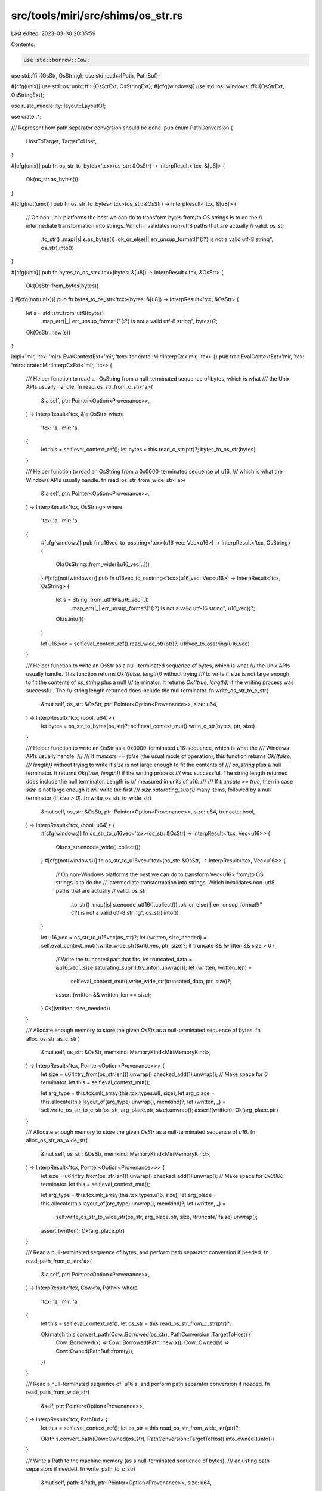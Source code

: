 src/tools/miri/src/shims/os_str.rs
==================================

Last edited: 2023-03-30 20:35:59

Contents:

.. code-block:: rs

    use std::borrow::Cow;
use std::ffi::{OsStr, OsString};
use std::path::{Path, PathBuf};

#[cfg(unix)]
use std::os::unix::ffi::{OsStrExt, OsStringExt};
#[cfg(windows)]
use std::os::windows::ffi::{OsStrExt, OsStringExt};

use rustc_middle::ty::layout::LayoutOf;

use crate::*;

/// Represent how path separator conversion should be done.
pub enum PathConversion {
    HostToTarget,
    TargetToHost,
}

#[cfg(unix)]
pub fn os_str_to_bytes<'tcx>(os_str: &OsStr) -> InterpResult<'tcx, &[u8]> {
    Ok(os_str.as_bytes())
}

#[cfg(not(unix))]
pub fn os_str_to_bytes<'tcx>(os_str: &OsStr) -> InterpResult<'tcx, &[u8]> {
    // On non-unix platforms the best we can do to transform bytes from/to OS strings is to do the
    // intermediate transformation into strings. Which invalidates non-utf8 paths that are actually
    // valid.
    os_str
        .to_str()
        .map(|s| s.as_bytes())
        .ok_or_else(|| err_unsup_format!("{:?} is not a valid utf-8 string", os_str).into())
}

#[cfg(unix)]
pub fn bytes_to_os_str<'tcx>(bytes: &[u8]) -> InterpResult<'tcx, &OsStr> {
    Ok(OsStr::from_bytes(bytes))
}
#[cfg(not(unix))]
pub fn bytes_to_os_str<'tcx>(bytes: &[u8]) -> InterpResult<'tcx, &OsStr> {
    let s = std::str::from_utf8(bytes)
        .map_err(|_| err_unsup_format!("{:?} is not a valid utf-8 string", bytes))?;
    Ok(OsStr::new(s))
}

impl<'mir, 'tcx: 'mir> EvalContextExt<'mir, 'tcx> for crate::MiriInterpCx<'mir, 'tcx> {}
pub trait EvalContextExt<'mir, 'tcx: 'mir>: crate::MiriInterpCxExt<'mir, 'tcx> {
    /// Helper function to read an OsString from a null-terminated sequence of bytes, which is what
    /// the Unix APIs usually handle.
    fn read_os_str_from_c_str<'a>(
        &'a self,
        ptr: Pointer<Option<Provenance>>,
    ) -> InterpResult<'tcx, &'a OsStr>
    where
        'tcx: 'a,
        'mir: 'a,
    {
        let this = self.eval_context_ref();
        let bytes = this.read_c_str(ptr)?;
        bytes_to_os_str(bytes)
    }

    /// Helper function to read an OsString from a 0x0000-terminated sequence of u16,
    /// which is what the Windows APIs usually handle.
    fn read_os_str_from_wide_str<'a>(
        &'a self,
        ptr: Pointer<Option<Provenance>>,
    ) -> InterpResult<'tcx, OsString>
    where
        'tcx: 'a,
        'mir: 'a,
    {
        #[cfg(windows)]
        pub fn u16vec_to_osstring<'tcx>(u16_vec: Vec<u16>) -> InterpResult<'tcx, OsString> {
            Ok(OsString::from_wide(&u16_vec[..]))
        }
        #[cfg(not(windows))]
        pub fn u16vec_to_osstring<'tcx>(u16_vec: Vec<u16>) -> InterpResult<'tcx, OsString> {
            let s = String::from_utf16(&u16_vec[..])
                .map_err(|_| err_unsup_format!("{:?} is not a valid utf-16 string", u16_vec))?;
            Ok(s.into())
        }

        let u16_vec = self.eval_context_ref().read_wide_str(ptr)?;
        u16vec_to_osstring(u16_vec)
    }

    /// Helper function to write an OsStr as a null-terminated sequence of bytes, which is what
    /// the Unix APIs usually handle. This function returns `Ok((false, length))` without trying
    /// to write if `size` is not large enough to fit the contents of `os_string` plus a null
    /// terminator. It returns `Ok((true, length))` if the writing process was successful. The
    /// string length returned does include the null terminator.
    fn write_os_str_to_c_str(
        &mut self,
        os_str: &OsStr,
        ptr: Pointer<Option<Provenance>>,
        size: u64,
    ) -> InterpResult<'tcx, (bool, u64)> {
        let bytes = os_str_to_bytes(os_str)?;
        self.eval_context_mut().write_c_str(bytes, ptr, size)
    }

    /// Helper function to write an OsStr as a 0x0000-terminated u16-sequence, which is what the
    /// Windows APIs usually handle.
    ///
    /// If `truncate == false` (the usual mode of operation), this function returns `Ok((false,
    /// length))` without trying to write if `size` is not large enough to fit the contents of
    /// `os_string` plus a null terminator. It returns `Ok((true, length))` if the writing process
    /// was successful. The string length returned does include the null terminator. Length is
    /// measured in units of `u16.`
    ///
    /// If `truncate == true`, then in case `size` is not large enough it *will* write the first
    /// `size.saturating_sub(1)` many items, followed by a null terminator (if `size > 0`).
    fn write_os_str_to_wide_str(
        &mut self,
        os_str: &OsStr,
        ptr: Pointer<Option<Provenance>>,
        size: u64,
        truncate: bool,
    ) -> InterpResult<'tcx, (bool, u64)> {
        #[cfg(windows)]
        fn os_str_to_u16vec<'tcx>(os_str: &OsStr) -> InterpResult<'tcx, Vec<u16>> {
            Ok(os_str.encode_wide().collect())
        }
        #[cfg(not(windows))]
        fn os_str_to_u16vec<'tcx>(os_str: &OsStr) -> InterpResult<'tcx, Vec<u16>> {
            // On non-Windows platforms the best we can do to transform Vec<u16> from/to OS strings is to do the
            // intermediate transformation into strings. Which invalidates non-utf8 paths that are actually
            // valid.
            os_str
                .to_str()
                .map(|s| s.encode_utf16().collect())
                .ok_or_else(|| err_unsup_format!("{:?} is not a valid utf-8 string", os_str).into())
        }

        let u16_vec = os_str_to_u16vec(os_str)?;
        let (written, size_needed) = self.eval_context_mut().write_wide_str(&u16_vec, ptr, size)?;
        if truncate && !written && size > 0 {
            // Write the truncated part that fits.
            let truncated_data = &u16_vec[..size.saturating_sub(1).try_into().unwrap()];
            let (written, written_len) =
                self.eval_context_mut().write_wide_str(truncated_data, ptr, size)?;
            assert!(written && written_len == size);
        }
        Ok((written, size_needed))
    }

    /// Allocate enough memory to store the given `OsStr` as a null-terminated sequence of bytes.
    fn alloc_os_str_as_c_str(
        &mut self,
        os_str: &OsStr,
        memkind: MemoryKind<MiriMemoryKind>,
    ) -> InterpResult<'tcx, Pointer<Option<Provenance>>> {
        let size = u64::try_from(os_str.len()).unwrap().checked_add(1).unwrap(); // Make space for `0` terminator.
        let this = self.eval_context_mut();

        let arg_type = this.tcx.mk_array(this.tcx.types.u8, size);
        let arg_place = this.allocate(this.layout_of(arg_type).unwrap(), memkind)?;
        let (written, _) = self.write_os_str_to_c_str(os_str, arg_place.ptr, size).unwrap();
        assert!(written);
        Ok(arg_place.ptr)
    }

    /// Allocate enough memory to store the given `OsStr` as a null-terminated sequence of `u16`.
    fn alloc_os_str_as_wide_str(
        &mut self,
        os_str: &OsStr,
        memkind: MemoryKind<MiriMemoryKind>,
    ) -> InterpResult<'tcx, Pointer<Option<Provenance>>> {
        let size = u64::try_from(os_str.len()).unwrap().checked_add(1).unwrap(); // Make space for `0x0000` terminator.
        let this = self.eval_context_mut();

        let arg_type = this.tcx.mk_array(this.tcx.types.u16, size);
        let arg_place = this.allocate(this.layout_of(arg_type).unwrap(), memkind)?;
        let (written, _) =
            self.write_os_str_to_wide_str(os_str, arg_place.ptr, size, /*truncate*/ false).unwrap();
        assert!(written);
        Ok(arg_place.ptr)
    }

    /// Read a null-terminated sequence of bytes, and perform path separator conversion if needed.
    fn read_path_from_c_str<'a>(
        &'a self,
        ptr: Pointer<Option<Provenance>>,
    ) -> InterpResult<'tcx, Cow<'a, Path>>
    where
        'tcx: 'a,
        'mir: 'a,
    {
        let this = self.eval_context_ref();
        let os_str = this.read_os_str_from_c_str(ptr)?;

        Ok(match this.convert_path(Cow::Borrowed(os_str), PathConversion::TargetToHost) {
            Cow::Borrowed(x) => Cow::Borrowed(Path::new(x)),
            Cow::Owned(y) => Cow::Owned(PathBuf::from(y)),
        })
    }

    /// Read a null-terminated sequence of `u16`s, and perform path separator conversion if needed.
    fn read_path_from_wide_str(
        &self,
        ptr: Pointer<Option<Provenance>>,
    ) -> InterpResult<'tcx, PathBuf> {
        let this = self.eval_context_ref();
        let os_str = this.read_os_str_from_wide_str(ptr)?;

        Ok(this.convert_path(Cow::Owned(os_str), PathConversion::TargetToHost).into_owned().into())
    }

    /// Write a Path to the machine memory (as a null-terminated sequence of bytes),
    /// adjusting path separators if needed.
    fn write_path_to_c_str(
        &mut self,
        path: &Path,
        ptr: Pointer<Option<Provenance>>,
        size: u64,
    ) -> InterpResult<'tcx, (bool, u64)> {
        let this = self.eval_context_mut();
        let os_str =
            this.convert_path(Cow::Borrowed(path.as_os_str()), PathConversion::HostToTarget);
        this.write_os_str_to_c_str(&os_str, ptr, size)
    }

    /// Write a Path to the machine memory (as a null-terminated sequence of `u16`s),
    /// adjusting path separators if needed.
    fn write_path_to_wide_str(
        &mut self,
        path: &Path,
        ptr: Pointer<Option<Provenance>>,
        size: u64,
        truncate: bool,
    ) -> InterpResult<'tcx, (bool, u64)> {
        let this = self.eval_context_mut();
        let os_str =
            this.convert_path(Cow::Borrowed(path.as_os_str()), PathConversion::HostToTarget);
        this.write_os_str_to_wide_str(&os_str, ptr, size, truncate)
    }

    /// Allocate enough memory to store a Path as a null-terminated sequence of bytes,
    /// adjusting path separators if needed.
    fn alloc_path_as_c_str(
        &mut self,
        path: &Path,
        memkind: MemoryKind<MiriMemoryKind>,
    ) -> InterpResult<'tcx, Pointer<Option<Provenance>>> {
        let this = self.eval_context_mut();
        let os_str =
            this.convert_path(Cow::Borrowed(path.as_os_str()), PathConversion::HostToTarget);
        this.alloc_os_str_as_c_str(&os_str, memkind)
    }

    /// Allocate enough memory to store a Path as a null-terminated sequence of `u16`s,
    /// adjusting path separators if needed.
    fn alloc_path_as_wide_str(
        &mut self,
        path: &Path,
        memkind: MemoryKind<MiriMemoryKind>,
    ) -> InterpResult<'tcx, Pointer<Option<Provenance>>> {
        let this = self.eval_context_mut();
        let os_str =
            this.convert_path(Cow::Borrowed(path.as_os_str()), PathConversion::HostToTarget);
        this.alloc_os_str_as_wide_str(&os_str, memkind)
    }

    #[allow(clippy::get_first)]
    fn convert_path<'a>(
        &self,
        os_str: Cow<'a, OsStr>,
        direction: PathConversion,
    ) -> Cow<'a, OsStr> {
        let this = self.eval_context_ref();
        let target_os = &this.tcx.sess.target.os;

        #[cfg(windows)]
        return if target_os == "windows" {
            // Windows-on-Windows, all fine.
            os_str
        } else {
            // Unix target, Windows host.
            let (from, to) = match direction {
                PathConversion::HostToTarget => ('\\', '/'),
                PathConversion::TargetToHost => ('/', '\\'),
            };
            let mut converted = os_str
                .encode_wide()
                .map(|wchar| if wchar == from as u16 { to as u16 } else { wchar })
                .collect::<Vec<_>>();
            // We also have to ensure that absolute paths remain absolute.
            match direction {
                PathConversion::HostToTarget => {
                    // If this is an absolute Windows path that starts with a drive letter (`C:/...`
                    // after separator conversion), it would not be considered absolute by Unix
                    // target code.
                    if converted.get(1).copied() == Some(b':' as u16)
                        && converted.get(2).copied() == Some(b'/' as u16)
                    {
                        // We add a `/` at the beginning, to store the absolute Windows
                        // path in something that looks like an absolute Unix path.
                        converted.insert(0, b'/' as u16);
                    }
                }
                PathConversion::TargetToHost => {
                    // If the path is `\C:\`, the leading backslash was probably added by the above code
                    // and we should get rid of it again.
                    if converted.get(0).copied() == Some(b'\\' as u16)
                        && converted.get(2).copied() == Some(b':' as u16)
                        && converted.get(3).copied() == Some(b'\\' as u16)
                    {
                        converted.remove(0);
                    }
                }
            }
            Cow::Owned(OsString::from_wide(&converted))
        };
        #[cfg(unix)]
        return if target_os == "windows" {
            // Windows target, Unix host.
            let (from, to) = match direction {
                PathConversion::HostToTarget => (b'/', b'\\'),
                PathConversion::TargetToHost => (b'\\', b'/'),
            };
            let mut converted = os_str
                .as_bytes()
                .iter()
                .map(|&wchar| if wchar == from { to } else { wchar })
                .collect::<Vec<_>>();
            // We also have to ensure that absolute paths remain absolute.
            match direction {
                PathConversion::HostToTarget => {
                    // If this start withs a `\`, we add `\\?` so it starts with `\\?\` which is
                    // some magic path on Windos that *is* considered absolute.
                    if converted.get(0).copied() == Some(b'\\') {
                        converted.splice(0..0, b"\\\\?".iter().copied());
                    }
                }
                PathConversion::TargetToHost => {
                    // If this starts with `//?/`, it was probably produced by the above code and we
                    // remove the `//?` that got added to get the Unix path back out.
                    if converted.get(0).copied() == Some(b'/')
                        && converted.get(1).copied() == Some(b'/')
                        && converted.get(2).copied() == Some(b'?')
                        && converted.get(3).copied() == Some(b'/')
                    {
                        // Remove first 3 characters
                        converted.splice(0..3, std::iter::empty());
                    }
                }
            }
            Cow::Owned(OsString::from_vec(converted))
        } else {
            // Unix-on-Unix, all is fine.
            os_str
        };
    }
}


